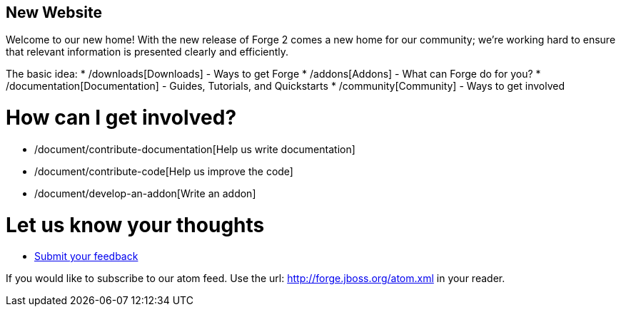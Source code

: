 == New Website

Welcome to our new home! With the new release of Forge 2 comes a new home for our community; we're working hard to ensure that relevant information is presented clearly and efficiently.

The basic idea:
 * /downloads[Downloads] - Ways to get Forge
 * /addons[Addons] - What can Forge do for you?
 * /documentation[Documentation] - Guides, Tutorials, and Quickstarts
 * /community[Community] - Ways to get involved
 
How can I get involved? 
=======================

 * /document/contribute-documentation[Help us write documentation]
 * /document/contribute-code[Help us improve the code]
 * /document/develop-an-addon[Write an addon]
 
Let us know your thoughts
=========================
 * https://issues.jboss.org/browse/FORGE[Submit your feedback]
 
If you would like to subscribe to our atom feed. Use the url: http://forge.jboss.org/atom.xml in your reader.
